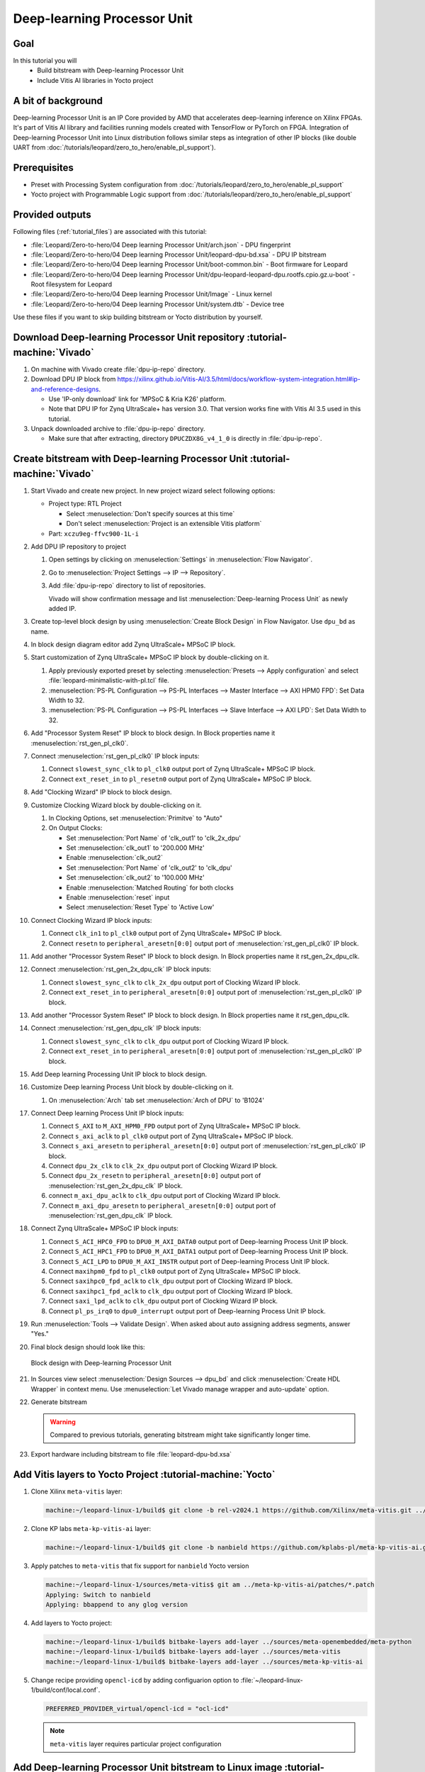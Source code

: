 Deep-learning Processor Unit
============================

Goal
----
In this tutorial you will
   - Build bitstream with Deep-learning Processor Unit
   - Include Vitis AI libraries in Yocto project

A bit of background
-------------------

Deep-learning Processor Unit is an IP Core provided by AMD that accelerates deep-learning inference on Xilinx FPGAs. It's part of Vitis AI library and facilities running models created with TensorFlow or PyTorch on FPGA. Integration of Deep-learning Processor Unit into Linux distribution follows similar steps as integration of other IP blocks (like double UART from :doc:`/tutorials/leopard/zero_to_hero/enable_pl_support`).

Prerequisites
-------------
* Preset with Processing System configuration from :doc:`/tutorials/leopard/zero_to_hero/enable_pl_support`
* Yocto project with Programmable Logic support from :doc:`/tutorials/leopard/zero_to_hero/enable_pl_support`

Provided outputs
----------------
Following files (:ref:`tutorial_files`) are associated with this tutorial:

* :file:`Leopard/Zero-to-hero/04 Deep learning Processor Unit/arch.json` - DPU fingerprint
* :file:`Leopard/Zero-to-hero/04 Deep learning Processor Unit/leopard-dpu-bd.xsa` - DPU IP bitstream
* :file:`Leopard/Zero-to-hero/04 Deep learning Processor Unit/boot-common.bin` - Boot firmware for Leopard
* :file:`Leopard/Zero-to-hero/04 Deep learning Processor Unit/dpu-leopard-leopard-dpu.rootfs.cpio.gz.u-boot` - Root filesystem for Leopard
* :file:`Leopard/Zero-to-hero/04 Deep learning Processor Unit/Image` - Linux kernel
* :file:`Leopard/Zero-to-hero/04 Deep learning Processor Unit/system.dtb` - Device tree

Use these files if you want to skip building bitstream or Yocto distribution by yourself.

Download Deep-learning Processor Unit repository :tutorial-machine:`Vivado`
---------------------------------------------------------------------------
#. On machine with Vivado create :file:`dpu-ip-repo` directory.
#. Download DPU IP block from https://xilinx.github.io/Vitis-AI/3.5/html/docs/workflow-system-integration.html#ip-and-reference-designs.

   * Use 'IP-only download' link for 'MPSoC & Kria K26' platform.
   * Note that DPU IP for Zynq UltraScale+ has version 3.0. That version works fine with Vitis AI 3.5 used in this tutorial.

#. Unpack downloaded archive to :file:`dpu-ip-repo` directory.

   * Make sure that after extracting, directory ``DPUCZDX8G_v4_1_0`` is directly in :file:`dpu-ip-repo`.

Create bitstream with Deep-learning Processor Unit :tutorial-machine:`Vivado`
-----------------------------------------------------------------------------
#. Start Vivado and create new project. In new project wizard select following options:

   * Project type: RTL Project

     * Select :menuselection:`Don't specify sources at this time`
     * Don't select :menuselection:`Project is an extensible Vitis platform`

   * Part: ``xczu9eg-ffvc900-1L-i``

#. Add DPU IP repository to project

   1. Open settings by clicking on :menuselection:`Settings` in :menuselection:`Flow Navigator`.
   2. Go to :menuselection:`Project Settings --> IP --> Repository`.
   3. Add :file:`dpu-ip-repo` directory to list of repositories.

      Vivado will show confirmation message and list :menuselection:`Deep-learning Process Unit` as newly added IP.

#. Create top-level block design by using :menuselection:`Create Block Design` in Flow Navigator. Use ``dpu_bd`` as name.
#. In block design diagram editor add Zynq UltraScale+ MPSoC IP block.
#. Start customization of Zynq UltraScale+ MPSoC IP block by double-clicking on it.

   1. Apply previously exported preset by selecting :menuselection:`Presets --> Apply configuration` and select :file:`leopard-minimalistic-with-pl.tcl` file.
   2. :menuselection:`PS-PL Configuration --> PS-PL Interfaces --> Master Interface --> AXI HPM0 FPD`: Set Data Width to 32.
   3. :menuselection:`PS-PL Configuration --> PS-PL Interfaces --> Slave Interface --> AXI LPD`: Set Data Width to 32.

#. Add "Processor System Reset" IP block to block design. In Block properties name it :menuselection:`rst_gen_pl_clk0`.
#. Connect :menuselection:`rst_gen_pl_clk0` IP block inputs:

   1. Connect ``slowest_sync_clk`` to ``pl_clk0`` output port of Zynq UltraScale+ MPSoC IP block.
   2. Connect ``ext_reset_in`` to ``pl_resetn0`` output port of Zynq UltraScale+ MPSoC IP block.

#. Add "Clocking Wizard" IP block to block design.
#. Customize Clocking Wizard block by double-clicking on it.

   1. In Clocking Options, set :menuselection:`Primitve` to "Auto"
   2. On Output Clocks:

      * Set :menuselection:`Port Name` of 'clk_out1' to 'clk_2x_dpu'
      * Set :menuselection:`clk_out1` to '200.000 MHz'
      * Enable :menuselection:`clk_out2`
      * Set :menuselection:`Port Name` of 'clk_out2' to 'clk_dpu'
      * Set :menuselection:`clk_out2` to '100.000 MHz'
      * Enable :menuselection:`Matched Routing` for both clocks
      * Enable :menuselection:`reset` input
      * Select :menuselection:`Reset Type` to 'Active Low'

#. Connect Clocking Wizard IP block inputs:

   1. Connect ``clk_in1`` to ``pl_clk0`` output port of Zynq UltraScale+ MPSoC IP block.
   2. Connect ``resetn`` to ``peripheral_aresetn[0:0]`` output port of :menuselection:`rst_gen_pl_clk0` IP block.

#. Add another "Processor System Reset" IP block to block design. In Block properties name it rst_gen_2x_dpu_clk.
#. Connect :menuselection:`rst_gen_2x_dpu_clk` IP block inputs:

   1. Connect ``slowest_sync_clk`` to ``clk_2x_dpu`` output port of Clocking Wizard IP block.
   2. Connect ``ext_reset_in`` to ``peripheral_aresetn[0:0]`` output port of :menuselection:`rst_gen_pl_clk0` IP block.

#. Add another "Processor System Reset" IP block to block design. In Block properties name it rst_gen_dpu_clk.
#. Connect :menuselection:`rst_gen_dpu_clk` IP block inputs:

   1. Connect ``slowest_sync_clk`` to ``clk_dpu`` output port of Clocking Wizard IP block.
   2. Connect ``ext_reset_in`` to ``peripheral_aresetn[0:0]`` output port of :menuselection:`rst_gen_pl_clk0` IP block.

#. Add Deep learning Processing Unit IP block to block design.
#. Customize Deep learning Process Unit block by double-clicking on it.

   1. On :menuselection:`Arch` tab set :menuselection:`Arch of DPU` to 'B1024'

#. Connect Deep learning Process Unit IP block inputs:

   1. Connect ``S_AXI`` to ``M_AXI_HPM0_FPD`` output port of Zynq UltraScale+ MPSoC IP block.
   2. Connect ``s_axi_aclk`` to ``pl_clk0`` output port of Zynq UltraScale+ MPSoC IP block.
   3. Connect ``s_axi_aresetn`` to ``peripheral_aresetn[0:0]`` output port of :menuselection:`rst_gen_pl_clk0` IP block.
   4. Connect ``dpu_2x_clk`` to ``clk_2x_dpu`` output port of Clocking Wizard IP block.
   5. Connect ``dpu_2x_resetn`` to ``peripheral_aresetn[0:0]`` output port of :menuselection:`rst_gen_2x_dpu_clk` IP block.
   6. connect ``m_axi_dpu_aclk`` to ``clk_dpu`` output port of Clocking Wizard IP block.
   7. Connect ``m_axi_dpu_aresetn`` to ``peripheral_aresetn[0:0]`` output port of :menuselection:`rst_gen_dpu_clk` IP block.

#. Connect Zynq UltraScale+ MPSoC IP block inputs:

   1. Connect ``S_ACI_HPC0_FPD`` to ``DPU0_M_AXI_DATA0`` output port of Deep-learning Process Unit IP block.
   2. Connect ``S_ACI_HPC1_FPD`` to ``DPU0_M_AXI_DATA1`` output port of Deep-learning Process Unit IP block.
   3. Connect ``S_ACI_LPD`` to ``DPU0_M_AXI_INSTR`` output port of Deep-learning Process Unit IP block.
   4. Connect ``maxihpm0_fpd`` to ``pl_clk0`` output port of Zynq UltraScale+ MPSoC IP block.
   5. Connect ``saxihpc0_fpd_aclk`` to ``clk_dpu`` output port of Clocking Wizard IP block.
   6. Connect ``saxihpc1_fpd_aclk`` to ``clk_dpu`` output port of Clocking Wizard IP block.
   7. Connect ``saxi_lpd_aclk`` to ``clk_dpu`` output port of Clocking Wizard IP block.
   8. Connect ``pl_ps_irq0`` to ``dpu0_interrupt`` output port of Deep-learning Process Unit IP block.


#. Run :menuselection:`Tools --> Validate Design`. When asked about auto assigning address segments, answer "Yes."


#. Final block design should look like this:

   .. figure:: ./DPU/dpu_bd.png
      :align: center

      Block design with Deep-learning Processor Unit

#. In Sources view select :menuselection:`Design Sources --> dpu_bd` and click :menuselection:`Create HDL Wrapper` in context menu. Use :menuselection:`Let Vivado manage wrapper and auto-update` option.
#. Generate bitstream

   .. warning:: Compared to previous tutorials, generating bitstream might take significantly longer time.

#. Export hardware including bitstream to file :file:`leopard-dpu-bd.xsa`

Add Vitis layers to Yocto Project :tutorial-machine:`Yocto`
-----------------------------------------------------------

#. Clone Xilinx ``meta-vitis`` layer:

   .. code-block:: shell-session

       machine:~/leopard-linux-1/build$ git clone -b rel-v2024.1 https://github.com/Xilinx/meta-vitis.git ../sources/meta-vitis

#. Clone KP labs ``meta-kp-vitis-ai`` layer:

   .. code-block:: shell-session

       machine:~/leopard-linux-1/build$ git clone -b nanbield https://github.com/kplabs-pl/meta-kp-vitis-ai.git ../sources/meta-kp-vitis-ai

#. Apply patches to ``meta-vitis`` that fix support for ``nanbield`` Yocto version

   .. code-block:: shell-session

       machine:~/leopard-linux-1/sources/meta-vitis$ git am ../meta-kp-vitis-ai/patches/*.patch
       Applying: Switch to nanbield
       Applying: bbappend to any glog version

#. Add layers to Yocto project:

   .. code-block:: shell-session

      machine:~/leopard-linux-1/build$ bitbake-layers add-layer ../sources/meta-openembedded/meta-python
      machine:~/leopard-linux-1/build$ bitbake-layers add-layer ../sources/meta-vitis
      machine:~/leopard-linux-1/build$ bitbake-layers add-layer ../sources/meta-kp-vitis-ai

#. Change recipe providing ``opencl-icd`` by adding configuarion option to :file:`~/leopard-linux-1/build/conf/local.conf`.

   .. code-block:: bitbake

       PREFERRED_PROVIDER_virtual/opencl-icd = "ocl-icd"

   .. note:: ``meta-vitis`` layer requires particular project configuration

Add Deep-learning Processor Unit bitstream to Linux image :tutorial-machine:`Yocto`
-----------------------------------------------------------------------------------
#. Create directory :file:`~/leopard-linux-1/sources/meta-local/recipes-example/bitstreams/dpu/` and copy :file:`leopard-dpu-bd.xsa` to it.
#. Create new recipe :file:`~/leopard-linux-1/sources/meta-local/recipes-example/bitstreams/dpu.bb` that will install bitstream with DPU.

   .. code-block:: bitbake

        LICENSE = "CLOSED"

        inherit bitstream

        SRC_URI += "file://leopard-dpu-bd.xsa"
        BITSTREAM_HDF_FILE = "${WORKDIR}/leopard-dpu-bd.xsa"

#. Create recipe append for kernel

   .. code-block:: shell-session

       machine:~/leopard-linux-1/build$ recipetool newappend --wildcard-version ../sources/meta-local/ linux-xlnx

#. Create directory :file:`~/leopard-linux-1/sources/meta-local/recipes-kernel/linux/linux-xlnx`.
#. Enable Xilinx DPU kernel driver module by creating file :file:`~/leopard-linux-1/sources/meta-local/recipes-kernel/linux/linux-xlnx/xlnx-dpu.cfg` with content

   .. code-block:: kconfig

      CONFIG_XILINX_DPU=m

#. Enable kernel configuration fragment by adding it to :file:`~/leopard-linux-1/sources/meta-local/recipes-kernel/linux/linux-xlnx_%.bbappend`

   .. code-block:: bitbake

      FILESEXTRAPATHS:prepend := "${THISDIR}/${PN}:"

      SRC_URI += "file://xlnx-dpu.cfg"

#. Add new packages into Linux image by editing :file:`~/leopard-linux-1/sources/meta-local/recipes-leopard/images/dpu-leopard.bbappend`

   .. code-block:: bitbake

        IMAGE_INSTALL += "\
           fpga-manager-script \
           double-uart \
           dpu \
           vitis-ai-library \
           kernel-module-xlnx-dpu \
        "

#. Build firmware and image

   .. code-block:: shell-session

       machine:~/leopard-linux-1/build$ bitbake leopard-all

#. Prepare build artifacts for transfer to EGSE Host

   .. code-block:: shell-session

        machine:~/leopard-linux-1/build$ mkdir -p ../egse-host-transfer
        machine:~/leopard-linux-1/build$ cp tmp/deploy/images/leopard-dpu/bootbins/boot-common.bin ../egse-host-transfer
        machine:~/leopard-linux-1/build$ cp tmp/deploy/images/leopard-dpu/system.dtb ../egse-host-transfer
        machine:~/leopard-linux-1/build$ cp tmp/deploy/images/leopard-dpu/dpu-leopard-leopard-dpu.rootfs.cpio.gz.u-boot ../egse-host-transfer
        machine:~/leopard-linux-1/build$ cp tmp/deploy/images/leopard-dpu/Image ../egse-host-transfer

#. Transfer content of :file:`egse-host-transfer` directory to EGSE Host and place it in :file:`/var/tftp/tutorial` directory


Run model on Deep-learning Processor Unit :tutorial-machine:`EGSE Host`
-----------------------------------------------------------------------
#. Verify that all necessary artifacts are present on EGSE Host:

   .. code-block:: shell-session

       customer@egse-host:~$ ls -lh /var/tftp/tutorial
       total 106M
       -rw-rw-r-- 1 customer customer  21M Jan 23 09:37 Image
       -rw-rw-r-- 1 customer customer 1.6M Jan 23 09:37 boot-common.bin
       -rw-rw-r-- 1 customer customer  93M Jan 23 09:37 dpu-leopard-leopard-dpu.rootfs.cpio.gz.u-boot
       -rw-rw-r-- 1 customer customer  39K Jan 23 09:37 system.dtb

   .. note:: Exact file size might differ a bit but they should be in the same range (for example ``dpu-leopard-leopard-dpu.rootfs.cpio.gz.u-boot`` shall be about ~100MB)


#. Open second SSH connection to EGSE Host and start ``minicom`` to observe boot process

   .. code-block:: shell-session

       customer@egse-host:~$ minicom -D /dev/sml/leopard-pn1-uart

   Leave this terminal open and get back to SSH connection used in previous steps.

#. Power on Leopard

   .. code-block:: shell-session

       customer@egse-host:~$ sml power on
       Powering on...Success

#. Power on DPU Processing Node 1

   .. code-block:: shell-session

       customer@egse-host:~$ sml pn1 power on --nor-memory nor1
       Powering on processing node Node1...Success

   .. note:: Boot firmware is the same as in :doc:`enable_pl_support`.

#. DPU boot process should be visible in ``minicom`` terminal

#. Log in to DPU using ``root`` user

   .. code-block:: shell-session

      leopard login: root
      root@leopard:~#

#. Load DPU bitstream

   .. code-block:: shell-session

      root@leopard:~# fpgautil -o /lib/firmware/dpu/overlay.dtbo

#. Verify that DPU instance is visible in system

   .. code-block:: shell-session

      root@leopard:~# xdputil query
      {
         "DPU IP Spec":{
            "DPU Core Count":1,
            "IP version":"v4.1.0",
            "enable softmax":"False"
         },
         "VAI Version":{
            "libvart-runner.so":"Xilinx vart-runner Version: 3.5.0-b7953a2a9f60e23efdfced5c186328dd144966,
            "libvitis_ai_library-dpu_task.so":"Advanced Micro Devices vitis_ai_library dpu_task Version: ,
            "libxir.so":"Xilinx xir Version: xir-b7953a2a9f60e23efdfced5c186328dd1449665c 2024-07-15-16:5,
            "target_factory":"target-factory.3.5.0 b7953a2a9f60e23efdfced5c186328dd1449665c"
         },
         "kernels":[
            {
                  "DPU Arch":"DPUCZDX8G_ISA1_B1024",
                  "DPU Frequency (MHz)":100,
                  "XRT Frequency (MHz)":100,
                  "cu_idx":0,
                  "fingerprint":"0x101000056010402",
                  "is_vivado_flow":true,
                  "name":"DPU Core 0"
            }
         ]
      }


#. Follow :doc:`/tutorials/ml_deployment/index` tutorials to train and compile for Deep-learning Processor Unit. Go to :doc:`dpu_inference` to see how to run inference on DPU.

Summary
-------
In this tutorial you walked through steps required to include Deep-learning Processor Unit in FPGA design and integrate it with Yocto project.

